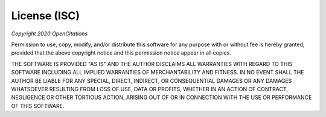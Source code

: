 License (ISC)
==================================
*Copyright 2020 OpenCitations*


Permission to use, copy, modify, and/or distribute this software for any purpose with or
without fee is hereby granted, provided that the above copyright notice and this permission
notice appear in all copies.

THE SOFTWARE IS PROVIDED "AS IS" AND THE AUTHOR DISCLAIMS ALL WARRANTIES WITH REGARD TO THIS
SOFTWARE INCLUDING ALL IMPLIED WARRANTIES OF MERCHANTABILITY AND FITNESS. IN NO EVENT SHALL
THE AUTHOR BE LIABLE FOR ANY SPECIAL, DIRECT, INDIRECT, OR CONSEQUENTIAL DAMAGES OR ANY DAMAGES
WHATSOEVER RESULTING FROM LOSS OF USE, DATA OR PROFITS, WHETHER IN AN ACTION OF CONTRACT, NEGLIGENCE
OR OTHER TORTIOUS ACTION, ARISING OUT OF OR IN CONNECTION WITH THE USE OR PERFORMANCE OF THIS SOFTWARE.

